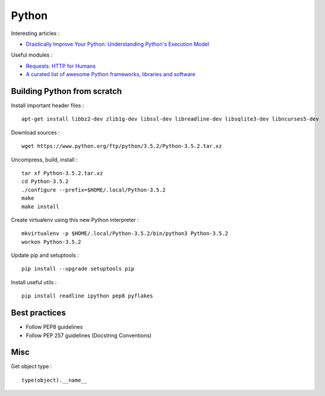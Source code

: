 
======
Python
======

Interesting articles :

- `Drastically Improve Your Python: Understanding Python's Execution Model <http://www.jeffknupp.com/blog/2013/02/14/drastically-improve-your-python-understanding-pythons-execution-model/>`_

Useful modules :

- `Requests: HTTP for Humans <http://docs.python-requests.org/en/latest/>`_
- `A curated list of awesome Python frameworks, libraries and software <https://github.com/vinta/awesome-python>`_

Building Python from scratch
============================

Install important header files : ::

    apt-get install libbz2-dev zlib1g-dev libssl-dev libreadline-dev libsqlite3-dev libncurses5-dev

Download sources : ::

    wget https://www.python.org/ftp/python/3.5.2/Python-3.5.2.tar.xz

Uncompress, build, install : ::

    tar xf Python-3.5.2.tar.xz
    cd Python-3.5.2
    ./configure --prefix=$HOME/.local/Python-3.5.2
    make
    make install

Create virtualenv using this new Python interpreter : ::

    mkvirtualenv -p $HOME/.local/Python-3.5.2/bin/python3 Python-3.5.2
    workon Python-3.5.2

Update pip and setuptools : ::

    pip install --upgrade setuptools pip

Install useful utils : ::

    pip install readline ipython pep8 pyflakes

Best practices
==============
- Follow PEP8 guidelines
- Follow PEP 257 guidelines (Docstring Conventions)

Misc
====

Get object type : ::

    type(object).__name__

